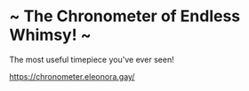 * ~ The Chronometer of Endless Whimsy! ~
The most useful timepiece you've ever seen!

https://chronometer.eleonora.gay/

[[file:screenshot.png]]
